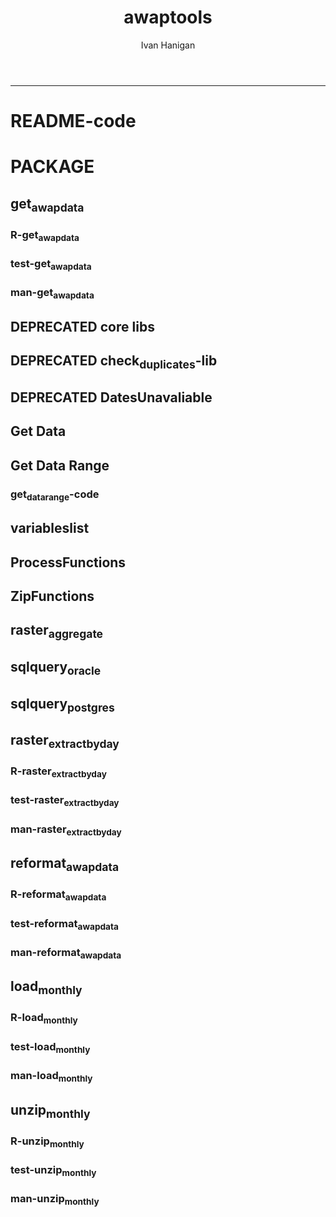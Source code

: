 #+TITLE:awaptools 
#+AUTHOR: Ivan Hanigan
#+email: ivan.hanigan@anu.edu.au
#+LaTeX_CLASS: article
#+LaTeX_CLASS_OPTIONS: [a4paper]
#+LATEX: \tableofcontents
-----
* README-code
#+name:README
#+begin_src R :session *R* :tangle README.md :exports reports :eval no :padline no
  awaptools
  =========
  
  - The Bureau of Meteorology has generated a range of gridded meteorological datasets for Australia as a contribution to the Australian Water Availability Project (AWAP). 
  - An R package to download and format the AWAP grids.
  - Binaries available from [http://swish-climate-impact-assessment.github.com/tools.html](http://swish-climate-impact-assessment.github.com/tools.html)
  - More info is available [http://www.bom.gov.au/jsp/awap/](http://www.bom.gov.au/jsp/awap/)
  - The documentation of the data creation is at [http://www.bom.gov.au/amm/docs/2009/jones.pdf](http://www.bom.gov.au/amm/docs/2009/jones.pdf)
  
  #### R-Code: A workflow to download and process the public BoM weather grids.
  
  ```r
  # depends
  install.packages(c('raster'))
  
  # This workflow uses the open source R software with some of our custom written packages:
  # aim daily weather for any point location from online BoM weather grids
  # depends on some github packages, either use devtools
  install.packages("devtools")
  library(devtools)
  install_github("awaptools", "swish-climate-impact-assessment")
  
  # OR download and install
  # http://swish-climate-impact-assessment.github.io/tools/awaptools/awaptools-downloads.html
  
  
  library(awaptools)
  library(rgdal)
  library(raster)
  library(plyr)
  library(reshape) 
  library(ggmap)
  # get weather data, beware that each grid is a couple of megabytes
  vars <- c("maxave","minave","totals","vprph09","vprph15") #,"solarave") 
  # solar only available after 1990
  for(measure in vars)
  {
    #measure <- vars[1]
    get_awap_data(start = '2016-03-04',end = '2016-03-06', measure)
  }
   
  # get location
  address2 <- c("1 Lineaus way acton canberra", "daintree forest queensland", "hobart",
                "bourke")
  locn <- geocode(address2)
  
  # this uses google maps API, better check this
  locn
  
  ## Treat data frame as spatial points
  epsg <- make_EPSG()
  shp <- SpatialPointsDataFrame(cbind(locn$lon,locn$lat),data.frame(address = address2, locn),
                                proj4string=CRS(epsg$prj4[epsg$code %in% '4283']))
  # now loop over grids and extract met data
  cfiles <-  dir(pattern="grid$")
   
  for (i in seq_len(length(cfiles))) {
    #i <- 1 ## for stepping thru
    gridname <- cfiles[[i]]
    r <- raster(gridname)
    #image(r) # plot to look at
    e <- extract(r, shp, df=T)
    #str(e) ## print for debugging
    e1 <- shp
    e1@data$values <- e[,2]
    e1@data$gridname <- gridname
    # write to to target file
    write.table(e1@data,"output.csv",
      col.names = i == 1, append = i>1 , sep = ",", row.names = FALSE)
  }
  # further work is required to format the column with the gridname to get out the date and weather paramaters.
  
  dat <- read.csv("output.csv", stringsAsFactors = F)
  head(dat)
  dat$date <- matrix(unlist(strsplit(dat$gridname, "_")), ncol = 2, byrow=TRUE)[,2]
  dat$date <- paste(substr(dat$date,1,4), substr(dat$date,5,6), substr(dat$date,7,8), sep = "-")
  dat$measure <- matrix(unlist(strsplit(dat$gridname, "_")), ncol = 2, byrow=TRUE)[,1]
  
  
  dat <- arrange(dat[,c("address", "lon", "lat", "date", "measure", "values")], address, date, measure)
  head(dat)
  
  dat2 <- cast(dat, address +    lon     +  lat    +   date ~ measure, value = 'values',
        fun.aggregate= 'mean')
  dat2
  
  "
                          address     long       lat       date maxave minave
  1  1 Lineaus way acton canberra 149.1164 -35.27676 2016-03-04  32.55  15.10
  2  1 Lineaus way acton canberra 149.1164 -35.27676 2016-03-05  35.04  15.24
  3  1 Lineaus way acton canberra 149.1164 -35.27676 2016-03-06  34.09  15.36
  4                        bourke 145.9375 -30.09011 2016-03-04  39.01  25.97
  5                        bourke 145.9375 -30.09011 2016-03-05  38.89  22.15
  6                        bourke 145.9375 -30.09011 2016-03-06  38.36  21.83
  7    daintree forest queensland 145.3798 -16.24014 2016-03-04  28.53  23.70
  8    daintree forest queensland 145.3798 -16.24014 2016-03-05  29.09  24.51
  9    daintree forest queensland 145.3798 -16.24014 2016-03-06  31.28  24.86
  10                       hobart 147.3238 -42.88190 2016-03-04  24.20  12.85
  11                       hobart 147.3238 -42.88190 2016-03-05  24.89  12.36
  12                       hobart 147.3238 -42.88190 2016-03-06  22.88  14.22
     totals vprph09 vprph15
  1     8.1   17.49   13.92
  2     0.1   16.28   13.18
  3     1.3   16.25    7.74
  4     0.1   14.09   12.43
  5     0.0   15.94   12.02
  6     0.0   12.80   11.31
  7    90.8   31.10   29.32
  8    44.3   29.84   30.60
  9    18.8   31.75   30.40
  10    0.0   14.23   14.45
  11    0.0   12.84   12.62
  12    0.3   14.94   13.90
  "
  
  png(sprintf("%s-test.png", gridname))
  plot(r)
  plot(shp, add = T)
  title(gridname)
  dev.off()
  
  ```
  
  ![tests/vprph15_2016030620160306.grid-test.png](tests/vprph15_2016030620160306.grid-test.png)
  
  
  ```r
  # most data are available since 1950
  vars <- c("maxave","minave","totals","vprph09","vprph15") #,"solarave") 
  # solar only available after 1990
  for(measure in vars)
  {
    #measure <- vars[1]
    get_awap_data(start = '1950-01-01',end = '1950-01-01', measure)
  }
  
  # rainfall since 1900
  measure <- "totals"
  get_awap_data(start = '1900-01-01',end = '1900-01-01', measure)
  
  #...
  "
                          address     long       lat       date maxave minave
  1  1 Lineaus way acton canberra 149.1164 -35.27676 1900-01-01    NaN    NaN
  2  1 Lineaus way acton canberra 149.1164 -35.27676 1949-01-01  20.95  10.10
  3  1 Lineaus way acton canberra 149.1164 -35.27676 1950-01-01  23.31  14.26
  4  1 Lineaus way acton canberra 149.1164 -35.27676 2016-03-04  32.55  15.10
  5  1 Lineaus way acton canberra 149.1164 -35.27676 2016-03-05  35.04  15.24
  6  1 Lineaus way acton canberra 149.1164 -35.27676 2016-03-06  34.09  15.36
  7                        bourke 145.9375 -30.09011 1900-01-01    NaN    NaN
  8                        bourke 145.9375 -30.09011 1949-01-01  31.22  13.95
  9                        bourke 145.9375 -30.09011 1950-01-01  40.13  26.74
  10                       bourke 145.9375 -30.09011 2016-03-04  39.01  25.97
  11                       bourke 145.9375 -30.09011 2016-03-05  38.89  22.15
  12                       bourke 145.9375 -30.09011 2016-03-06  38.36  21.83
  13   daintree forest queensland 145.3798 -16.24014 1900-01-01    NaN    NaN
  14   daintree forest queensland 145.3798 -16.24014 1949-01-01  32.30  25.32
  15   daintree forest queensland 145.3798 -16.24014 1950-01-01  32.43  23.26
  16   daintree forest queensland 145.3798 -16.24014 2016-03-04  28.53  23.70
  17   daintree forest queensland 145.3798 -16.24014 2016-03-05  29.09  24.51
  18   daintree forest queensland 145.3798 -16.24014 2016-03-06  31.28  24.86
  19                       hobart 147.3238 -42.88190 1900-01-01    NaN    NaN
  20                       hobart 147.3238 -42.88190 1949-01-01  14.28   8.87
  21                       hobart 147.3238 -42.88190 1950-01-01  23.77   5.75
  22                       hobart 147.3238 -42.88190 2016-03-04  24.20  12.85
  23                       hobart 147.3238 -42.88190 2016-03-05  24.89  12.36
  24                       hobart 147.3238 -42.88190 2016-03-06  22.88  14.22
     totals vprph09 vprph15
  1     0.0     NaN     NaN
  2    10.3     NaN     NaN
  3     0.0   12.42   12.19
  4     8.1   17.49   13.92
  5     0.1   16.28   13.18
  6     1.3   16.25    7.74
  7     0.3     NaN     NaN
  8     0.0     NaN     NaN
  9     0.1   18.77   13.88
  10    0.1   14.09   12.43
  11    0.0   15.94   12.02
  12    0.0   12.80   11.31
  13    3.0     NaN     NaN
  14    1.7     NaN     NaN
  15    0.7   22.73   20.11
  16   90.8   31.10   29.32
  17   44.3   29.84   30.60
  18   18.8   31.75   30.40
  19    0.0     NaN     NaN
  20    1.2     NaN     NaN
  21    0.3    7.52    7.47
  22    0.0   14.23   14.45
  23    0.0   12.84   12.62
  24    0.3   14.94   13.90
  "
  
  ```
#+end_src

*  PACKAGE 
** get_awap_data
*** R-get_awap_data
#+name:get_awap_data
#+begin_src R :session *R* :tangle R/get_awap_data.r :exports none :eval no
################################################################
# name:get_awap_data
get_awap_data <- function(start, end, measure_i)
{
  variableslist <- variableslist()  
  variable <- variableslist[which(variableslist$measure == measure_i),]
  vname <- as.character(variable[,1])
  datelist <- seq(as.Date(start), as.Date(end), 1)
  
  for(date_i in datelist)
  {
    # date_i <- datelist[1]
    date_i <- as.Date(date_i, origin = '1970-01-01')
    sdate <- as.character(date_i)
    edate <- date_i
    
    if(!file.exists(sprintf("%s_%s%s.grid",measure_i,gsub("-","",sdate),gsub("-","",edate))))
    {
      get_data_range(variable=as.character(variable[,1]),
                     measure=as.character(variable[,2]),
                     timestep=as.character(variable[,3]),
                     startdate=as.POSIXct(sdate),
                     enddate=as.POSIXct(edate))
      
      fname <- sprintf("%s_%s%s.grid.Z",measure_i,gsub("-","",sdate),gsub("-","",edate))
      if(file.info(fname)$size == 0)
      {
        file.remove(fname)
        next
      }
      os <- LinuxOperatingSystem()
      if(os)
      {
        uncompress_linux(filename = fname)
      } else {
        Decompress7Zip(zipFileName= fname, outputDirectory=getwd(), TRUE)
      }
    }
  }
  
}

#+end_src
*** test-get_awap_data
#+name:get_awap_data
#+begin_src R :session *R* :tangle tests/test-get_awap_data.r :exports none :eval no
################################################################
# name:get_awap_data
# test

# functions
require(devtools)
install_github('awaptools','swish-climate-impact-assessment')
require(awaptools)
install_github('swishdbtools','swish-climate-impact-assessment')
require(swishdbtools)
variableslist <- variableslist()  
vars <- c("maxave","minave","totals","vprph09","vprph15","solarave")
for(measure in vars)
{
  get_awap_data(start = '1990-01-01',end = '1990-01-01', measure)
}
fileslist <- dir(pattern="grid$")
r <- readGDAL(fname=fileslist[5])
image(r)
#+end_src
*** man-get_awap_data
#+name:get_awap_data
#+begin_src markdown :tangle man/get_awap_data.Rd :exports none :eval no :padline no
\name{get_awap_data}
\alias{get_awap_data}
%- Also NEED an '\alias' for EACH other topic documented here.
\title{
Get AWAP data
}
\description{
Download grids from BoM site
}
\usage{
get_awap_data(start, end, measure_i)
}
%- maybe also 'usage' for other objects documented here.
\arguments{
  \item{start}{
start date for downloading from
}
  \item{end}{
end date for downloading from
}
  \item{measure_i}{
meteorological variable to download.  see variableslist() 
}

}
\details{
Makes assumptions:
linux has gzip and windoze has 7zip in default locations

please download swish R packages from 
 http://swish-climate-impact-assessment.github.io/tools/swishdbtools/swishdbtools-downloads.html

http://swish-climate-impact-assessment.github.io/tools/awaptools/awaptools-downloads.html

}
\value{
The downloaded files will be unzipped (depends on zip software) into the current working directory
%%  ~Describe the value returned
%%  If it is a LIST, use
%%  \item{comp1 }{Description of 'comp1'}
%%  \item{comp2 }{Description of 'comp2'}
%% ...
}
\references{
%% ~put references to the literature/web site here ~
}
\author{
ivanhanigan
}
\note{
%%  ~~further notes~~
}

%% ~Make other sections like Warning with \section{Warning }{....} ~

\seealso{
%% ~~objects to See Also as \code{\link{help}}, ~~~
}
\examples{
## Not run:
require(awaptools)
require(swishdbtools)
variableslist <- variableslist()  
vars <- c("maxave","minave","totals","vprph09","vprph15","solarave")
for(measure in vars)
{
  get_awap_data(start = '1990-01-01',end = '1990-01-01', measure)
}
fileslist <- dir(pattern="grid$")
r <- readGDAL(fname=fileslist[1])
image(r)

## End(Not run)
}
% Add one or more standard keywords, see file 'KEYWORDS' in the
% R documentation directory.
\keyword{ ~kwd1 }
\keyword{ ~kwd2 }% __ONLY ONE__ keyword per line

#+end_src

** DEPRECATED core libs
#+begin_src R  :session *R* :exports none :eval no :tangle no
  # Project: AWAP_GRIDS
  # Author: ivanhanigan
  # Maintainer: Who to complain to <ivan.hanigan@gmail.com>
  
  # Functions for the project
  if (!require(plyr)) install.packages('plyr', repos='http://cran.csiro.au'); require(plyr)
  if(!require(swishdbtools)){
  if(length(grep('linux',sessionInfo()[[1]]$os)) == 1)
  {
    os <- 'linux'
  
  print('Downloading the swishdbtools package and install it.')
   download.file('http://swish-climate-impact-assessment.github.com/tools/swishdbtools/swishdbtools_1.1_R_x86_64-pc-linux-gnu.tar.gz', '~/swishdbtools_1.1_R_x86_64-pc-linux-gnu.tar.gz', mode = 'wb')
  # for instance
  install.packages("~/swishdbtools_1.1_R_x86_64-pc-linux-gnu.tar.gz", repos = NULL, type = "source");
  
  } else {
      os <- 'windows'
  
  print('Downloading the swishdbtools package and install it.')
   download.file('http://swish-climate-impact-assessment.github.com/tools/swishdbtools/swishdbtools_1.1.zip', '~/swishdbtools_1.1.zip', mode = 'wb')
  # for instance
  install.packages("~/swishdbtools_1.1.zip", repos = NULL);
  
  }
  }
  require(swishdbtools)
  if(!require(raster)) install.packages('raster', repos='http://cran.csiro.au');require(raster)
  if(!require(fgui)) install.packages('fgui', repos='http://cran.csiro.au');require(fgui)
  if(!require(rgdal)) install.packages('rgdal', repos='http://cran.csiro.au');require(rgdal)
  
  ####
  # MAKE SURE YOU HAVE THE CORE LIBS
  if (!require(lubridate)) install.packages('lubridate', repos='http://cran.csiro.au'); require(lubridate)
  if (!require(reshape)) install.packages('reshape', repos='http://cran.csiro.au'); require(reshape)
  if (!require(plyr)) install.packages('plyr', repos='http://cran.csiro.au'); require(plyr)
  if (!require(ggplot2)) install.packages('ggplot2', repos='http://cran.csiro.au'); require(ggplot2)
  
#+end_src
** DEPRECATED check_duplicates-lib
#+name:check_duplicates
#+begin_src R :session *R* :tangle no :exports none :eval no
  ################################################################
  # name:check_duplicates
  check_duplicates <- function(conn, measures = c("vprph09","vprph15"), measure_name = "vprph", dates)
    {
    #suspicious_dates <- list()
    #measures <- c("maxave","minave", "solarave","totals",
  
    for(j in 1:length(dates))
      {
        #date_j <- dates[2]
        date_j <- dates[j]
        date_i <- gsub("-","",date_j)
        print(date_i)
        rasters <- list()
  
    #      print(measure)
          rastername1 <- paste(measures[1], "_", date_i, sep ="")
          rastername2 <- paste(measures[2], "_", date_i, sep ="")
          tableExists <- pgListTables(ch, schema="awap_grids",
      table=rastername1, match = TRUE)
          tableExists2 <- pgListTables(ch, schema="awap_grids", table=rastername2, match = TRUE)
          if(nrow(tableExists) == 0 | nrow(tableExists2) == 0)
          {
            next
          }
        for(i in 1:length(measures))
        {
    #      i = 2
          measure <- measures[i]
          rastername <- paste(measures[i], "_", date_i, sep ="")
            r1 <- readGDAL2("115.146.84.135", "gislibrary", "ewedb",
                            "awap_grids", rastername, p = pwd)
    #        image(r1)
            rasters[[i]] <- r1
  
        }
          ## str(rasters)
        ##   par(mfrow = c(1,2))
        ##   image(rasters[[1]])
        ##   image(rasters[[2]])
        suspect <- identical(rasters[[1]]@data, rasters[[2]]@data)
        #all.equal(head(rasters[[1]]@data), head(rasters[[2]]@data))
        if(suspect)
          {
            #counter <- length(suspicious_dates)
            #suspicious_dates[[counter + 1]] <- rastername
            sink(paste("sus_dates_",measure_name,".csv", sep = ""), append = T)
            cat(rastername)
            cat('\n')
            sink()
          }
        rm(suspect)
  
      }
  
    #return(suspicious_dates)
    }
  
#+end_src

** DEPRECATED DatesUnavaliable
*** COMMENT R-DatesUnavailable
#+name:DatesUnavailable
#+begin_src R :session *shell* :tangle no :exports none :eval no
###########################################################################
# newnode: DatesUnavailable

# get the list of dates between the start and end dates that is not found in the database 
DatesUnavailable <- function (dataBaseConnection, variableName, startDate, endDate) 
{
  ch <- dataBaseConnection
  measure_i <- variableName
  start_at <- startDate
  end_at <- endDate
  
  datelist_full <- as.data.frame(seq(as.Date(start_at),
                                     as.Date(end_at), 1))
  names(datelist_full) <- 'date'
  
  
  tbls <- pgListTables(conn=ch, schema='awap_grids', table = measure_i, match = FALSE)
  #     pattern=paste(measure_i,"_", gsub("-","",sdate), sep=""))
  pattern_x <- paste(measure_i,"_",sep="")
  tbls$date <- paste(
    substr(gsub(pattern_x,"",tbls[,1]),1,4),
    substr(gsub(pattern_x,"",tbls[,1]),5,6),
    substr(gsub(pattern_x,"",tbls[,1]),7,8),
    sep="-")
  tbls$date <- as.Date(tbls$date)
  datelist <-  which(datelist_full$date %in% tbls$date)
  
  
  if(length(datelist) == 0)
  {
    datelist <- datelist_full[,]
  } else {
    datelist <- datelist_full[-datelist,]
  }
  
  
}


#+end_src
*** COMMENT test-DatesUnavailable
#+name:DatesUnavailable
#+begin_src R :session *R* :tangle no :exports none :eval no
  ################################################################
  # name:DatesUnavailable
  require(devtools)
  install_github("awaptools", "swish-climate-impact-assessment")
  DatesUnavailable
  
#+end_src

** Get Data 
#+begin_src R :session *R* :tangle R/get_data.r :exports none :eval no
# newnode get_data
# authors: Joseph Guillaume
# downloads from http://www.bom.gov.au/jsp/awap/
get_data<-function(variable,measure,timestep,startdate,enddate){
  url="http://www.bom.gov.au/web03/ncc/www/awap/{variable}/{measure}/{timestep}/grid/0.05/history/nat/{startdate}{enddate}.grid.Z"
  url=gsub("{variable}",variable,url,fixed=TRUE)
  url=gsub("{measure}",measure,url,fixed=TRUE)
  url=gsub("{timestep}",timestep,url,fixed=TRUE)
  url=gsub("{startdate}",startdate,url,fixed=TRUE)
  url=gsub("{enddate}",enddate,url,fixed=TRUE)

  try(download.file(url,sprintf("%s_%s%s.grid.Z",measure,startdate,enddate),mode="wb"))
  }
#+end_src
** Get Data Range
*** COMMENT test-get_data_range-code
#+name:test-get_data_range
#+begin_src R :session *R* :tangle no :exports none :eval no
  ################################################################
  # name:test-get_data_range
  require(awaptools)
  variableslist <- variableslist()
  variableslist
  get_data_range(
                 variable = variableslist[1,1]
                 ,
                 measure = variableslist[1,2]
                 ,
                 timestep = "monthly"
                 ,
                 startdate = as.POSIXct("1911-01-01")
                 ,
                 enddate = as.POSIXct("1911-06-01")
                 )
  
#+end_src
*** get_data_range-code
#+begin_src R :session *R* :tangle R/get_data_range.r :exports none :eval no
  # newnode get_data_range
  # authors: Joseph Guillaume and Francis Markham
  # downloads from http://www.bom.gov.au/jsp/awap/
  
  get_data_range<-function(variable,measure,timestep,startdate,enddate){
    if (timestep == "daily"){
      thisdate<-startdate
      while (thisdate<=enddate){
        get_data(variable,measure,timestep,format(as.POSIXct(thisdate),"%Y%m%d"),format(as.POSIXct(thisdate),"%Y%m%d"))
        thisdate<-thisdate+as.double(as.difftime(1,units="days"),units="secs")
      }
    } else if (timestep == "month" | timestep == "monthly"){
      timestep <- "month"
      # Make sure that we go from begin of the month
      startdate <- as.POSIXlt(startdate)
      startdate$mday <- 1
      # Find the first and last day of each month overlapping our range
      data.period.start <- seq(as.Date(startdate), as.Date(enddate), by = 'month')
      data.period.end <- as.Date(sapply(data.period.start, FUN=function(x){as.character(seq(x, x + 40, by = 'month')[2] - 1)}))
      # Download them
      for (i in 1:length(data.period.start))
        {
          # i <- 1
          get_data(variable,measure,timestep,
                   format(as.POSIXct(data.period.start[i]),"%Y%m%d"),
                   format(as.POSIXct(data.period.end[i]),"%Y%m%d")
                   )
        }
  
  } else {
      stop("Unsupported timestep, only 'daily' and 'month' are currently supported")
    }
  }
  
#+end_src

** variableslist
#+name:variableslist
#+begin_src R :session *R* :tangle R/variableslist.r :exports none :eval no
  #####################################################################
  # newnode: variableslist
  variableslist <- function()
    {
    variablesList<-"variable,measure,timestep
  rainfall,totals,daily
  temperature,maxave,daily
  temperature,minave,daily
  vprp,vprph09,daily
  vprp,vprph15,daily
  solar,solarave,daily
  ndvi,ndviave,month"
    variablesList <- read.csv(textConnection(variablesList), stringsAsFactors = F)
    return(variablesList)
    }
  
#+end_src

** ProcessFunctions
#+name:ProcessFunctions.R
#+begin_src R :session *R* :tangle R/ProcessFunctions.R :exports none :eval no
  ################################################################
  # name:ProcessFunctions.R
  
  RunProcess = function(executable, arguments)
  {
    command = paste(sep="", "\"", executable,  "\" ", arguments);
    
    print (command)
    
    exitCode = system(command, intern = FALSE, ignore.stdout = FALSE, ignore.stderr = FALSE, wait = TRUE, input = NULL
                      , show.output.on.console = TRUE
                      #, minimized = FALSE
                      , invisible = FALSE
    );
    if(exitCode != 0)
    {
      stop("Process returned error");
    }
    return (exitCode)
  }
  
  
  RunViaBat = function(executableFileName, arguments)
  {
    command = paste(sep="", "\"", executableFileName,  "\" ", arguments);
    sink("C:\\Users\\u5265691\\Desktop\\ThingToRun.bat")
    cat(command)
    sink()
    
    exitCode = system("C:\\Users\\u5265691\\Desktop\\ThingToRun.bat")
    if(exitCode != 0)
    {
      stop("Process returned error");
    }
    return (exitCode)
  }
  
#+end_src

** ZipFunctions
#+name:ZipFunctions.R
#+begin_src R :session *R* :tangle R/ZipFunctions.R :exports none :eval no
  ################################################################
  # name:ZipFunctions.R
  uncompress_linux <- function(filename)
    {
      print(filename)
      system(sprintf('uncompress %s',filename))
    }
  
  # tries to find 7 zip exe
  ExecutableFileName7Zip <- function()
  {
    executableName <- "C:\\Program Files\\7-Zip\\7z.exe"
  
    if(file.exists(executableName))
    {
      return (executableName)
    }
  
    #other executable file names and ideas go here ...
    stop("failed to find 7zip")
  }
  
  # simple function to extract 7zip file
  # need to have 7zip installed
  Decompress7Zip <- function(zipFileName, outputDirectory, delete)
  {
    executableName <- ExecutableFileName7Zip()
  
  #   fileName = GetFileName(zipFileName)
  #   fileName = PathCombine(outputDirectory, fileName)
  
  
  #   if(file.exists(fileName))
  #   {
  #     unlink(zipFileName);
  #   }
  
    arguments <- paste(sep="",
                      "e ",
                      "\"", zipFileName, "\" ",
                      "\"-o", outputDirectory, "\" ",
      "")
  
    print( arguments)
  
    RunProcess(executableName, arguments)
  
    if(delete)
    {
      unlink(zipFileName);
    }
  }
  
  #test
  # Decompress7Zip("D:\\Development\\Awap Work\\2013010820130108.grid.Z", "D:\\Development\\Awap Work\\", TRUE)
  
#+end_src

** raster_aggregate
#+name:raster_aggregate
#+begin_src R :session *R* :tangle R/raster_aggregate.r :exports none :eval no
  ################################################################
  # name:raster_aggregate
  raster_aggregate <- function(filename, aggregationfactor, delete = TRUE, fname = filename)
  {
    r <- raster(filename)
    if(aggregationfactor > 1) r <- aggregate(r, fact = aggregationfactor, fun = mean)
    writeRaster(r, gsub('.grid','',fname), format="GTiff",
  overwrite = TRUE)
    if(delete)
      {
        file.remove(filename)
      }
  }
  
#+end_src

** COMMENT load2postgres_raster
#+name:load2postgres_raster
#+begin_src R :session *R* :tangle no :exports none :eval no
  ################################################################
  # name:load2postgres_raster
  load2postgres_raster <- function(filename, remove = TRUE)
  {
    outname <- gsub('.tif',"", filename)
    outname <- substr(outname, 1, nchar(outname) - 8)
    if(os == 'linux')
    {
     system(
    #        cat(
            paste(pgisutils,"raster2pgsql -s 4283 -I -C -M ",filename," -F awap_grids.",outname," > ",outname,".sql", sep="")
            )
  
     system(
    #        cat(
            paste("psql -h 115.146.84.135 -U gislibrary -d ewedb -f ",outname,".sql",
              sep = ""))
    } else {
      sink('raster2sql.bat')
      cat(paste(pgisutils,"raster2pgsql\" -s 4283 -I -C -M ",filename," -F awap_grids.",outname," > ",outname,".sql\n",sep=""))
  
      cat(
      paste(pgutils,"psql\" -h 115.146.84.135 -U gislibrary -d ewedb -f ",outname,".sql",
      sep = "")
        )
      sink()
      system('raster2sql.bat')
      file.remove('raster2sql.bat')
    }
  
    if(remove)
      {
        file.remove(filename)
        file.remove(paste(outname, '.sql', sep =""))
      }
  }
  
#+end_src

** COMMENT deprecated pgListTables, moved to swishdbtools
#+name:pgListTables
#+begin_src R :session *R* :tangle no :exports none :eval no
  ################################################################
  # name:pgListTables
  pgListTables <- function(conn, schema, pattern = NA)
  {
    tables <- dbGetQuery(conn, 'select   c.relname, nspname
                         FROM pg_catalog.pg_class c
                         LEFT JOIN pg_catalog.pg_namespace n
                         ON n.oid = c.relnamespace
                         where c.relkind IN (\'r\',\'\') ')
    tables <- tables[grep(schema,tables$nspname),]
    if(!is.na(pattern)) tables <- tables[grep(pattern, tables$relname),]
    tables <- tables[order(tables$relname),]
    return(tables)
  }
#+end_src
** COMMENT pgListTables
#+name:pgListTables
#+begin_src R :session *R* :tangle no :exports none :eval no
################################################################
# name:pgListTables
pgListTables <- function(conn, schema, pattern = NA)
{
  tables <- dbGetQuery(conn, "select   c.relname, nspname
                       FROM pg_catalog.pg_class c
                       LEFT JOIN pg_catalog.pg_namespace n
                       ON n.oid = c.relnamespace
                       where c.relkind IN ('r','','v') ")
  tables <- tables[grep(schema,tables$nspname),]
  if(!is.na(pattern)) tables <- tables[grep(pattern, tables$relname),]
  tables <- tables[order(tables$relname),]
  return(tables)
}
#+end_src

** COMMENT pgListTables-test dates
#+name:pgListTables-test
#+begin_src R :session *R* :tangle no :exports none :eval no
  ################################################################
  # name:pgListTables-test
  require(ProjectTemplate)
  load.project()
  
  require(swishdbtools)
  p <- getPassword(remote=T)
  ch <- connect2postgres(h = '115.146.84.135', db = 'ewedb', user=
                         'gislibrary', p=p)
  measure_i <- 'vprph15'
  tbls <- pgListTables(conn=ch, schema='awap_grids', table=measure_i, match = FALSE)
  tbls$date <- paste(substr(gsub(paste(measure_i,"_",sep=""),"",tbls[,1]),1,4),
          substr(gsub(paste(measure_i,"_",sep=""),"",tbls[,1]),5,6),
          substr(gsub(paste(measure_i,"_",sep=""),"",tbls[,1]),7,8),
          sep="-")
  tbls$date <- as.Date(tbls$date)
  head(tbls)
  tbls <- tbls[tbls$date > as.Date('1912-01-01'),]
  plot(tbls$date, rep(1,nrow(tbls)), type = 'h')
  tbls[tbls$date < as.Date('1999-01-01'),]
  tbls[tbls$date >= as.Date('2006-07-01') & tbls$date < as.Date('2007-01-01'),]
  tbls[tbls$date >= as.Date('2004-01-01') & tbls$date < as.Date('2005-01-01'),]
  
#+end_src
** sqlquery_oracle
#+name:sqlquery
#+begin_src R :session *R* :tangle R/sqlquery.r :exports none :eval no
  ################################################################
  # name:aggregate_postgres
  sqlquery <- function(channel, dimensions, operation,
                       variable, variablename=NA, into, append = FALSE,
                       tablename, where, group_by_dimensions=NA,
                       having=NA,
                       grant = NA, force = FALSE,
                       print = FALSE)
  {
  
    exists <- try(dbGetQuery(channel,
                             paste("select * from",into,"limit 1")))
    if(!force & length(exists) > 0 & append == FALSE)
                             stop("Table exists. Force Drop or Insert Into?")
    if(force & length(exists) > 0) dbGetQuery(channel,
                             paste("drop table ",into))
    if(length(exists) > 0 & append == TRUE)
      {
        sqlquery <- paste("INSERT INTO ",into," (",
                             paste(names(exists), collapse=',', sep='') ,")\n",
                          "select ", dimensions,
                          sep = ""
                          )
      } else {
        sqlquery <- paste("select ", dimensions, sep = "")
      }
    if(!is.na(operation))
    {
    sqlquery <- paste(sqlquery, ", ", operation, "(",variable,") as ",
      ifelse(is.na(variablename), variable,
      variablename), '\n', sep = "")
    }
    if(append == FALSE){
      sqlquery <- paste(sqlquery, "into ", into ,"\n", sep = "")
    }
    sqlquery <- paste(sqlquery, "from ", tablename ,"\n", sep = "")
    if(!is.na(where))
    {
    sqlquery <- paste(sqlquery, "where ", where, "\n", sep = "")
    }
    if(group_by_dimensions == TRUE)
    {
    sqlquery <- paste(sqlquery, "group by ",dimensions, "\n", sep = "")
    }
  #  cat(sqlquery)
  
  
  
    ## sqlquery <-  paste("select ", dimensions,
    ##                ", ",operation,"(",variables,") as ",variables,
    ##                operation, "
    ##                into ", into ,"
    ##                from ",tablename," t1
    ##                group by ",dimensions,
    ##                sep="")
    if(print) {
      cat(sqlquery)
    } else {
      dbSendQuery(channel, sqlquery)
    }
  
  }
#+end_src
** sqlquery_postgres
#+name:sqlquery
#+begin_src R :session *R* :tangle R/sqlquery_postgres.r :exports none :eval no
  ################################################################
  # name:aggregate_postgres
    
  sqlquery_postgres <- function(channel, dimensions, operation,
                       variable, variablename=NA, into_schema = 'public',
                       into_table, append = FALSE,
                       from_schema = 'public', from_table, where=NA,
                       group_by_dimensions=NA,
                       having=NA,
                       grant = NA, force = FALSE,
                       print = FALSE)
  {
    # assume ch exists
    exists <- pgListTables(channel, into_schema, into_table)
    if(!force & nrow(exists) > 0 & append == FALSE)
      {
        stop("Table exists. Force Drop or Insert Into?")
      }
    
    if(force & nrow(exists) > 0)
      {
        dbGetQuery(channel, paste("drop table ",into_schema,".",into_table,sep=""))
      }
    
    if(!force & nrow(exists) >0)
      {
        existing_table <- dbGetQuery(channel,
                                     paste('select * from ',
                                           into_schema,'.',
                                           into_table,' limit 1',sep=''
                                           )
                                     )
      }
    
    if(nrow(exists) > 0 & append == TRUE)
      {
        sqlquery <- paste("INSERT INTO ",into_schema,".",into_table," (",
                             paste(names(existing_table), collapse=',', sep='') ,")\n",
                          "select ", dimensions,
                          sep = ""
                          )
      } else {
        sqlquery <- paste("select ", dimensions, "", sep = "")
      }
    
    if(!is.na(operation))
      {
        sqlquery <- paste(sqlquery, ", ", operation, "(",variable,") as ",
          ifelse(is.na(variablename), variable,
          variablename), '\n', sep = "")
      } else {
        sqlquery <- paste(sqlquery, ", ",variable," as ",
                          ifelse(is.na(variablename),variable,variablename),
                          "\n", sep="")
      }
    
    # this is when append is true but the table doesnt exist yet
    if(nrow(exists) == 0 & append == TRUE)
      {
        sqlquery <- paste(sqlquery, "into ",
                          into_schema,".",into_table,"\n", sep = ""
                          )
      }
    
    # otherwise append is false and the table just needs to be created
    if(append == FALSE)
      {
        sqlquery <- paste(sqlquery, "into ",
                          into_schema,".",into_table,"\n", sep = ""
                          )
      }
    
    sqlquery <- paste(sqlquery, "from ", from_schema,".",from_table ,"\n", sep = "")
    
    if(!is.na(where))
      {
        sqlquery <- paste(sqlquery, "where ", where, "\n", sep = "")
      }
    
    if(group_by_dimensions == TRUE)
      {
        sqlquery <- paste(sqlquery, "group by ",
                          dimensions, "\n",
                          sep = ""
                          )
      }
  #  cat(sqlquery)
    
    
    
    ## sqlquery <-  paste("select ", dimensions,
    ##                ", ",operation,"(",variables,") as ",variables,
    ##                operation, "
    ##                into ", into ,"
    ##                from ",tablename," t1
    ##                group by ",dimensions,
    ##                sep="")
    if(print) {
      cat(sqlquery)
    } else {
      dbSendQuery(channel, sqlquery)
    }
    
  }
    
#+end_src
** COMMENT sqlquery-test
#+name:sqlquery-test
#+begin_src R :session *R* :tangle no :exports none :eval no
  ################################################################
  # name:sqlquery-test
  require(ProjectTemplate)
  load.project()
  
  require(swishdbtools)
  ch <- connect2postgres(hostip='115.146.84.135', db='ewedb', user='gislibrary', p='gislibrary')
  sqlquery_postgres(
      channel = ch,
      append = TRUE,
      force = FALSE,
      print = FALSE,
      dimensions = 'stnum, date',
      variable = 'gv',
      variablename = NA,
      into_schema = 'public',
      into_table = 'awapmaxave_qc2',
      from_schema = 'public',
      from_table = 'awapmaxave_qc',
      operation = NA,
      where = "date = '2013-01-02' and stnum = 70351",
      group_by_dimensions = FALSE,
      having = NA,
      grant = 'public_group'
      )
  
  dbGetQuery(ch, 'select * from awapmaxave_qc2 limit 10')
  # for dev work
  
  ##     channel = ch
  ##     dimensions = 'stnum, date'
  ##     variable = 'gv'
  ##     variablename = NA
  ##     into_schema = 'public'
  ##     into_table = 'awapmaxave_qc2'
  ##     append = TRUE
  ##     grant = 'public_group'
  ##     print = TRUE
  ##     from_schema = 'public'
  ##     from_table = 'awapmaxave_qc'
  ##     operation = NA
  ##     force = FALSE
  ##     where = "date = '2007-01-01'"
  ##     group_by_dimensions = FALSE
  ##     having = NA
  
#+end_src
** COMMENT test2
#+name:sqlquery_postgres-test2
#+begin_src R :session *R* :tangle no :exports none :eval no
################################################################
# name:sqlquery_postgres-test2



  
  
    require(ProjectTemplate)
    load.project()
  
    require(swishdbtools)
    ch <- connect2postgres(hostip='115.146.84.135', db='ewedb', user='gislibrary', p='gislibrary')
  
    variable_j <- "maxave"
    date_i <- '2012-01-01'
  #  debug(sqlquery)
    sqlquery(channel = ch,
      dimensions = paste("stnum, cast('",date_i,"' as date) as date",sep=""),
      variable = 'rt.rast, pt.the_geom',
      variablename = 'gv',
      into = 'awapmaxave_qc',
      append = FALSE,
      grant = 'public_group',
      print = FALSE,
      tablename = paste('awap_grids.',variable_j,'_',gsub('-','',date_i),' rt,\n weather_bom.combstats pt',sep=''),
      operation = "ST_Value",
      force = TRUE,
      where = "ST_Intersects(rast, the_geom)",
      group_by_dimensions = FALSE,
      having = NA)
  #  undebug(sqlquery)
  for(date_i in seq(as.Date('2012-01-21'), as.Date('2013-01-20'), 1))
    {
     date_i <- as.Date(date_i, origin = '1970-01-01')
     date_i <- as.character(date_i)
     print(date_i)
  
  #  debug(sqlquery)
    sqlquery(channel = ch,
      dimensions = paste("stnum, cast('",date_i,"' as date) as date",sep=""),
      variable = 'rt.rast, pt.the_geom',
      variablename = 'gv',
      into = 'awapmaxave_qc',
      append = TRUE,
      grant = 'public_group',
      print = FALSE,
      tablename = paste('awap_grids.',variable_j,'_',gsub('-','',date_i),' rt,\n weather_bom.combstats pt',sep=''),
      operation = "ST_Value",
      force = FALSE,
      where = "ST_Intersects(rast, the_geom)",
      group_by_dimensions = FALSE,
      having = NA)
    }
  
#+end_src
** raster_extract_by_day
*** R-raster_extract_by_day
#+name:raster_extract_by_day
#+begin_src R :session *R* :tangle R/raster_extract_by_day.r :exports none :eval no
  ################################################################
  # name:raster_extract_by_day
  raster_extract_by_day  <- function(ch = NA, startdate = NA, enddate = NA,
                                     schemaName = "weather_sla",
                                     tableName = "weather_nswsla06",
                                     pointsLayer = "abs_sla.nswsla06_points",
                                     measures = c("maxave", "minave"),
                                     zone_label = "address"
  )
  {
    
    dates <- as.character(
      seq(
        as.Date(startdate),
        as.Date(enddate), 1
      )
    )
    
    for(date_j in dates)
    {
      #date_j = dates[1]
      ################################################
      # ad hoc table "public", "tempfoobar"
      temporary_table <- swish_temptable()
      tblExists <- pgListTables(conn = ch, temporary_table$schema, 
                                temporary_table$table
                                )
      if(nrow(tblExists) >0)
      {
        dbSendQuery(conn = ch, sprintf("drop table %s", temporary_table$fullname))
      }
      #date_j <- dates[2]
      ################################################
      # the output table to append into, if exists on day one then remove
      if(date_j == dates[1])
      {
        tblExists <- pgListTables(conn = ch,schemaName,tableName)
        if(nrow(tblExists) >0)
        {
        dbSendQuery(conn = ch, sprintf("drop table  %s.%s", schemaName, tableName))
        }
      }
      
      date_i <- gsub("-","",date_j)
      #print(date_i)
      for(i in 1:length(measures))
      { # i = 1
        measure <- measures[i]
        #print(measure)
        rastername <- paste("awap_grids.", measure, "_", date_i, sep ="")
        #tableExists <- pgListTables(ch, schema="awap_grids", table=paste(measure, "_", date_i, sep =""))
        #if(nrow(tableExists) > 0)
        #{
        sql <- postgis_raster_extract(conn = ch, x=rastername, 
                                      y=pointsLayer, 
                                      zone_label = zone_label, 
                                      value_label = "value"
                                      )
        sql <- gsub("FROM", 
                    sprintf("INTO %s.%s\nFROM", temporary_table$schema, 
                            temporary_table$table)
                    ,
                    sql)
        #cat(sql)  
        
        dbSendQuery(conn = ch, statement = sql) 
        
        tblExists <- pgListTables(conn = ch, schemaName, tableName)
        if(nrow(tblExists) == 0)
        {
          sql <- sql_subset_into(conn = ch, x=temporary_table$fullname, 
                                 into_schema=schemaName,
                                 into_table=tableName,eval=F, drop=F
          )
          # cat(sql)
          dbSendQuery(conn = ch, sql)      
        } else {
          sql <- sql_subset(conn = ch, x=temporary_table$fullname, eval=F)
          sql <- paste("INSERT INTO ",schemaName,".",tableName," (
            ", zone_label, ", raster_layer, value)
            ",sql,sep ="")
          #cat(sql)
          dbSendQuery(conn = ch, sql)
        }
        dbSendQuery(conn = ch, sprintf("drop table %s", temporary_table$fullname))
        #}
      }
    }
  }
  
  
  
  
  
  
    
    
#+end_src
*** test-raster_extract_by_day
#+name:raster_extract_by_day
#+begin_src R :session *R* :tangle tests/test-raster_extract_by_day.r :exports none :eval no
  ################################################################
  # name:raster_extract_by_day
  require(swishdbtools)
  require(awaptools)
  startdate <- "2013-04-01" #StartDate
  enddate <- "2013-04-02" #EndDate
  
  ch<-connect2postgres2("ewedb")
  
  
  # get locations
  stn  <- sql_subset(ch, "weather_bom.combstats", eval = T)
  head(stn)  
  
  # clean
  names(stn) <- gsub("lon", "long", names(stn))
  names(stn) <- gsub("gid", "gid2", names(stn))
  nrow(stn)
  
  # sample
  percentSample <- 0.01
  sampled  <- sample(stn$stnum, percentSample * nrow(stn))
  length(sampled)
  locations  <- stn[which(stn$stnum %in% sampled),]
  head(locations)
  
  # send to postgis
  tempTableName <- swish_temptable()
  sch <- tempTableName$schema
  tbl <- tempTableName$table
  
  tempTableName <- tempTableName$fullname
  
  exists <- pgListTables(ch, sch, tbl)
  if(nrow(exists) > 0){
    dbSendQuery(ch, 
                sprintf("drop table %s.%s", sch, tbl)
    )
  }
  dbWriteTable(ch, tbl, locations, row.names = F)
  tested <- sql_subset(ch, tempTableName, eval = T)
  # head(tested)
  
  tempTableName
  
  # points2geom
  
  sql <- points2geom(
    schema=sch,
    tablename=tbl,
    col_lat= "lat",col_long="long", srid="4283"
  )
  # cat(sql)
  dbSendQuery(ch, sql)
  tbl
  
  # raster extract
  raster_extract_by_day(ch, startdate, enddate,
                                     schemaName = sch
                        ,
                                     tableName = "output_one"
                        ,
                                     pointsLayer = tempTableName
                        ,
                                     measures = c("maxave", "minave")
                        ,
                        zone_label = "stnum"
  )
  
  schemaTableName <- paste(sep=".", sch, "output_one")
  
  # get result and reformat
  require(swishdbtools)
  require(awaptools)
  require(reshape)
  data <- reformat_awap_data(
    tableName = schemaTableName,
    zone_label = "stnum"
  )
  
  tempFileName <- tempfile("foo", tmpdir = Sys.getenv("TEMP"), fileext = "")
  write.dta(data, tempFileName)
  tempFileName
  
  
  ################################################################
  # name: tidy up
  require(swishdbtools)
  ch<-connect2postgres2("ewedb")
  sch <- swish_temptable("ewedb")
  sch <- sch$schema
  tbls <- pgListTables(ch, sch, table="foo", match = FALSE)
  tbls
  for(tab in tbls[,1])
  {
    #tab <- tbls[1,1]
    dbSendQuery(ch, 
                sprintf("drop table %s.\"%s\"", sch, tab)
    )
  }
  
#+end_src
*** man-raster_extract_by_day
#+name:raster_extract_by_day
#+begin_src R :session *R* :tangle no :exports none :eval no
################################################################
# name:raster_extract_by_day

#+end_src

** reformat_awap_data
*** R-reformat_awap_data
#+name:reformat_awap_data
#+begin_src R :session *R* :tangle R/reformat_awap_data.r :exports none :eval no
################################################################
# name:reformat_awap_data
reformat_awap_data  <- function(
  tableName = "weather_sla.weather_nswsla06",
  zone_label = "address"
)
{
  dat <- sql_subset(ch, tableName, eval = T)
  dat$date <- matrix(unlist(strsplit(dat$raster_layer, "_")), ncol = 3, byrow=TRUE)[,3]
  dat$date <- paste(substr(dat$date,1,4), substr(dat$date,5,6), substr(dat$date,7,8), sep = "-")
  dat$measure <- matrix(unlist(strsplit(dat$raster_layer, "_")), ncol = 3, byrow=TRUE)[,2]
  dat$measure <- gsub("grids.","",dat$measure)
  
  dat <- arrange(dat,  date, measure)
  #  dat <- as.data.frame(cast(dat, address + date ~ measure, value = "value",
  #                            fun.aggregate= "mean")
  #                       )
  dat <- eval(
    parse(
      text=sprintf(
        "as.data.frame(cast(dat, %s + date ~ measure, value = 'value',
                            fun.aggregate= 'mean')
                       )", zone_label
      )
    )
  )
  
  dat$date <- as.Date(dat$date)
  return(dat)
}
#+end_src
*** test-reformat_awap_data
#+name:reformat_awap_data
#+begin_src R :session *R* :tangle no :exports none :eval no
################################################################
# name:reformat_awap_data

#+end_src
*** man-reformat_awap_data
#+name:reformat_awap_data
#+begin_src R :session *R* :tangle no :exports none :eval no
################################################################
# name:reformat_awap_data

#+end_src

** load_monthly
*** R-load_monthly
#+name:load_monthly
#+begin_src R :session *R* :tangle R/load_monthly.r :exports none :eval no
  ################################################################
  # name:load-monthly
  # workdir <- getwd()
  # outdir <- outdir
  # setwd(outdir)
  #start_date <- as.POSIXlt(start_date)
  #require(devtools)
  #install_github("awaptools", "swish-climate-impact-assessment")
  load_monthly <- function(start_date, end_date)
    {
    start_date <- as.POSIXlt(start_date)
    end_date <- as.POSIXlt(end_date)
    variableslist <- variableslist()
    variableslist
    vname <- variableslist[1,1]
    measure_i <- variableslist[1,2]
    dateslist <- as.character(seq(start_date, end_date, by = "month"))
    for(date_i in dateslist)
      {
    #    date_i <- dateslist[1]
        flist <- dir(pattern = measure_i)
        fileExists <- grep(paste(measure_i, gsub("-", "", date_i), sep = "_"), flist)
        if(length(fileExists) > 0)
          {
            next
          }
  
        sdate <- as.POSIXct(date_i)
        if(as.numeric(format(sdate, "%m")) < 12)
          {
                     edate <- as.POSIXct(paste
                                (format(sdate, "%Y"),
                                 as.numeric(format(sdate, "%m")) + 1, 1, sep = "-"
                                 )
                                )
           } else {
                     edate <- as.POSIXct(paste
                                (as.numeric(format(sdate, "%Y")) +1,
                                 1, 1, sep = "-"
                                 )
                                )
           }
        get_data_range(
                       variable = vname,
                       measure = measure_i,
                       timestep = "monthly",
                       startdate = sdate,
                       enddate = edate
                   )
      }
  }
  
#+end_src
*** test-load_monthly
#+name:load_monthly
#+begin_src R :session *R* :tangle tests/test-load_monthly.r :exports none :eval no
################################################################
# name:load_monthly

#+end_src
*** man-load_monthly
#+name:load_monthly
#+begin_src R :session *R* :tangle no :exports none :eval no
################################################################
# name:load_monthly

#+end_src

** unzip_monthly
*** R-unzip_monthly

#+name:unzip
#+begin_src R :session *R* :tangle R/unzip_monthly.r :exports none :eval no
  ################################################################
  # name:unzip
  ## load(".RData")
  ## setwd(outdir)
  ## require(devtools)
  ## install_github("awaptools", "swish-climate-impact-assessment")
  ## require(awaptools)
  ## require(swishdbtools)
  unzip_monthly <- function(filename, aggregation_factor = 1)
    {
      if(file.exists(filename))
        {
          fname <- filename
        } else {
          stop("file doesn't exist")
        }
    require(raster)
    require(swishdbtools)
    os <- LinuxOperatingSystem()
  
  
  
     if(os)
       {
         uncompress_linux(filename = fname)
       } else {
         Decompress7Zip(zipFileName= fname, outputDirectory=getwd(), TRUE)
       }
  
       #raster_aggregate(filename = gsub('.Z$','',fname),
       #  aggregationfactor = aggregation_factor, delete = TRUE)
       
  
    }
  
#+end_src

*** test-unzip_monthly
#+name:unzip_monthly
#+begin_src R :session *R* :tangle tests/test-unzip_monthly.r :exports none :eval no
################################################################
# name:unzip_monthly

#+end_src
*** man-unzip_monthly
#+name:unzip_monthly
#+begin_src R :session *R* :tangle no :exports none :eval no
################################################################
# name:unzip_monthly

#+end_src


